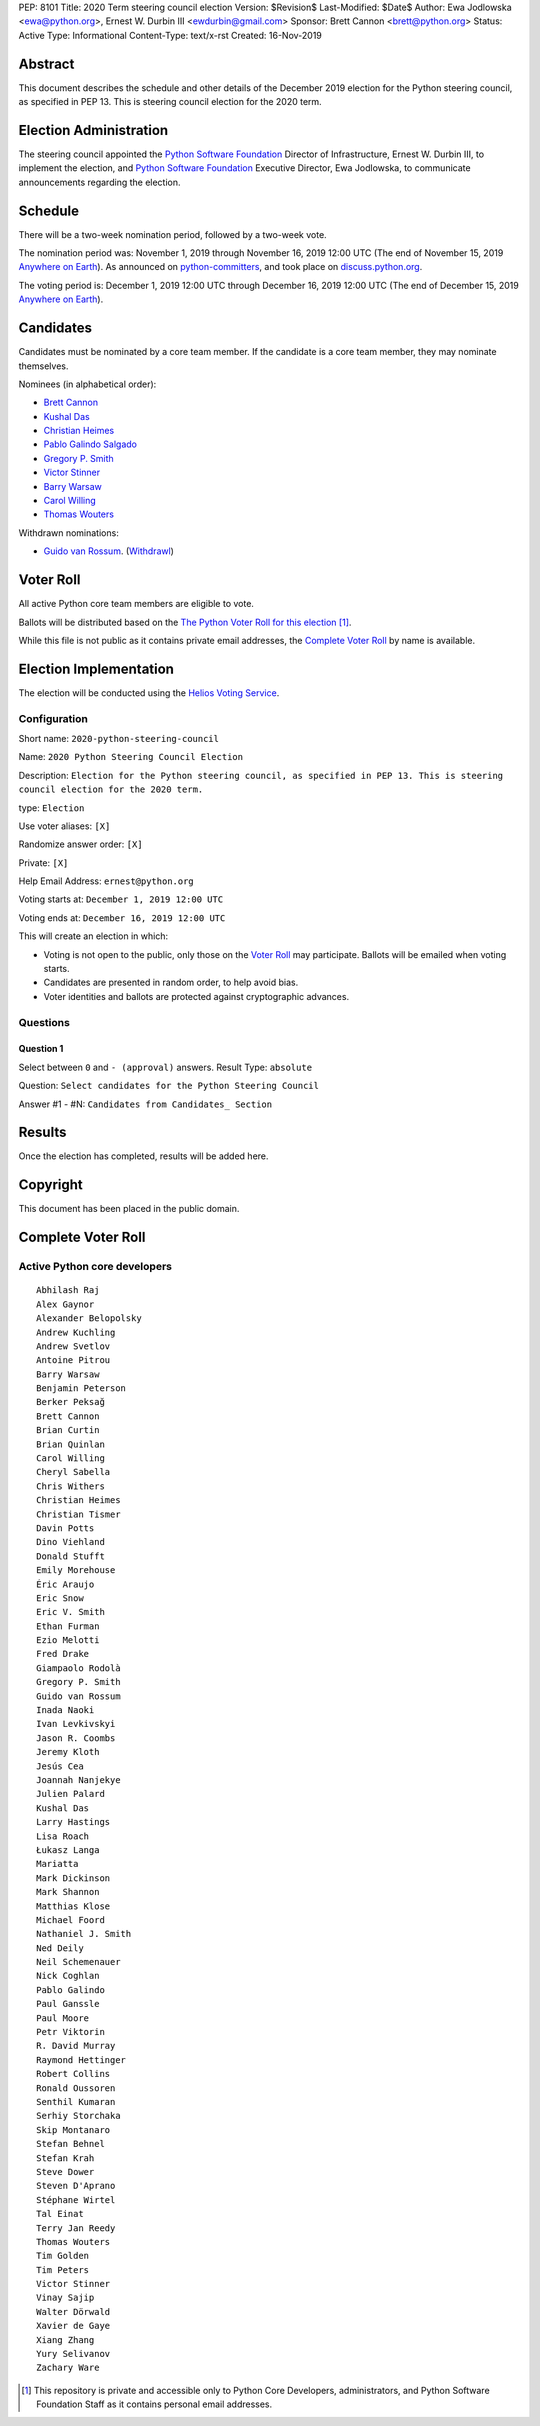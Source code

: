 PEP: 8101
Title: 2020 Term steering council election
Version: $Revision$
Last-Modified: $Date$
Author: Ewa Jodlowska <ewa@python.org>, Ernest W. Durbin III <ewdurbin@gmail.com>
Sponsor: Brett Cannon <brett@python.org>
Status: Active
Type: Informational
Content-Type: text/x-rst
Created: 16-Nov-2019


Abstract
========

This document describes the schedule and other details of the December
2019 election for the Python steering council, as specified in
PEP 13. This is steering council election for the 2020 term.


Election Administration
=======================

The steering council appointed the
`Python Software Foundation <https://www.python.org/psf-landing/>`__
Director of Infrastructure, Ernest W. Durbin III, to implement the election,
and `Python Software Foundation <https://www.python.org/psf-landing/>`__
Executive Director, Ewa Jodlowska, to communicate announcements
regarding the election.


Schedule
========

There will be a two-week nomination period, followed by a two-week
vote.

The nomination period was: November 1, 2019 through November 16, 2019 12:00 UTC
(The end of November 15, 2019 `Anywhere on Earth
<http://www.ieee802.org/16/aoe.html>`_). As announced on `python-committers
<https://mail.python.org/archives/list/python-committers@python.org/thread/4N6WEWVSE6JQ64KDFGQRWFG33MSHRMCK/>`_,
and took place on `discuss.python.org <https://discuss.python.org/t/about-the-steering-council-nominations-category/2459>`_.

The voting period is: December 1, 2019 12:00 UTC through December 16, 2019
12:00 UTC (The end of December 15, 2019 `Anywhere on Earth
<http://www.ieee802.org/16/aoe.html>`_).


Candidates
==========

Candidates must be nominated by a core team member. If the candidate
is a core team member, they may nominate themselves.

Nominees (in alphabetical order):

- `Brett Cannon <https://discuss.python.org/t/steering-council-nomination-brett-cannon-2020-term/2566>`_
- `Kushal Das <https://discuss.python.org/t/steering-council-nomination-kushal-das-2020-term/2662>`_
- `Christian Heimes <https://discuss.python.org/t/steering-council-nomination-christian-heimes-2020-term/2661>`_
- `Pablo Galindo Salgado <https://discuss.python.org/t/steering-council-nomination-pablo-galindo-salgado-2020-term/2667>`_
- `Gregory P. Smith <https://discuss.python.org/t/steering-council-nomination-gregory-p-smith-2020-term/2668>`_
- `Victor Stinner <https://discuss.python.org/t/steering-council-nomination-victor-stinner-2020-term/2658>`_
- `Barry Warsaw <https://discuss.python.org/t/steering-council-nomination-barry-warsaw-2020-term/2601>`_
- `Carol Willing <https://discuss.python.org/t/steering-council-nomination-carol-willing-2020-term/2593>`_
- `Thomas Wouters <https://discuss.python.org/t/steering-council-nomination-thomas-wouters-2020-term/2615>`_

Withdrawn nominations:

- `Guido van Rossum <https://discuss.python.org/t/steering-council-nomination-guido-van-rossum-2020-term/2657>`_. (`Withdrawl <https://discuss.python.org/t/steering-council-nomination-guido-van-rossum-2020-term/2657/11>`_)

Voter Roll
==========

All active Python core team members are eligible to vote.

Ballots will be distributed based on the `The Python Voter Roll for this
election
<https://github.com/python/voters/blob/master/voter-files/2019-12-01-2020-python-steering-council-election.csv>`_
[1]_.

While this file is not public as it contains private email addresses, the
`Complete Voter Roll`_ by name is available.

Election Implementation
=======================

The election will be conducted using the `Helios Voting Service
<https://heliosvoting.org>`__.


Configuration
-------------

Short name: ``2020-python-steering-council``

Name: ``2020 Python Steering Council Election``

Description: ``Election for the Python steering council, as specified in PEP 13. This is steering council election for the 2020 term.``

type: ``Election``

Use voter aliases: ``[X]``

Randomize answer order: ``[X]``

Private: ``[X]``

Help Email Address: ``ernest@python.org``

Voting starts at: ``December 1, 2019 12:00 UTC``

Voting ends at: ``December 16, 2019 12:00 UTC``

This will create an election in which:

* Voting is not open to the public, only those on the `Voter Roll`_ may
  participate. Ballots will be emailed when voting starts.
* Candidates are presented in random order, to help avoid bias.
* Voter identities and ballots are protected against cryptographic advances.

Questions
---------

Question 1
~~~~~~~~~~

Select between ``0`` and ``- (approval)`` answers. Result Type: ``absolute``

Question: ``Select candidates for the Python Steering Council``

Answer #1 - #N: ``Candidates from Candidates_ Section``



Results
=======

Once the election has completed, results will be added here.

Copyright
=========

This document has been placed in the public domain.


Complete Voter Roll
===================

Active Python core developers
-----------------------------

::

	Abhilash Raj
	Alex Gaynor
	Alexander Belopolsky
	Andrew Kuchling
	Andrew Svetlov
	Antoine Pitrou
	Barry Warsaw
	Benjamin Peterson
	Berker Peksağ
	Brett Cannon
	Brian Curtin
	Brian Quinlan
	Carol Willing
	Cheryl Sabella
	Chris Withers
	Christian Heimes
	Christian Tismer
	Davin Potts
	Dino Viehland
	Donald Stufft
	Emily Morehouse
	Éric Araujo
	Eric Snow
	Eric V. Smith
	Ethan Furman
	Ezio Melotti
	Fred Drake
	Giampaolo Rodolà
	Gregory P. Smith
	Guido van Rossum
	Inada Naoki
	Ivan Levkivskyi
	Jason R. Coombs
	Jeremy Kloth
	Jesús Cea
	Joannah Nanjekye
	Julien Palard
	Kushal Das
	Larry Hastings
	Lisa Roach
	Łukasz Langa
	Mariatta
	Mark Dickinson
	Mark Shannon
	Matthias Klose
	Michael Foord
	Nathaniel J. Smith
	Ned Deily
	Neil Schemenauer
	Nick Coghlan
	Pablo Galindo
	Paul Ganssle
	Paul Moore
	Petr Viktorin
	R. David Murray
	Raymond Hettinger
	Robert Collins
	Ronald Oussoren
	Senthil Kumaran
	Serhiy Storchaka
	Skip Montanaro
	Stefan Behnel
	Stefan Krah
	Steve Dower
	Steven D'Aprano
	Stéphane Wirtel
	Tal Einat
	Terry Jan Reedy
	Thomas Wouters
	Tim Golden
	Tim Peters
	Victor Stinner
	Vinay Sajip
	Walter Dörwald
	Xavier de Gaye
	Xiang Zhang
	Yury Selivanov
	Zachary Ware


.. [1] This repository is private and accessible only to Python Core
   Developers, administrators, and Python Software Foundation Staff as it
   contains personal email addresses.



..
  Local Variables:
  mode: indented-text
  indent-tabs-mode: nil
  sentence-end-double-space: t
  fill-column: 70
  coding: utf-8
  End:
